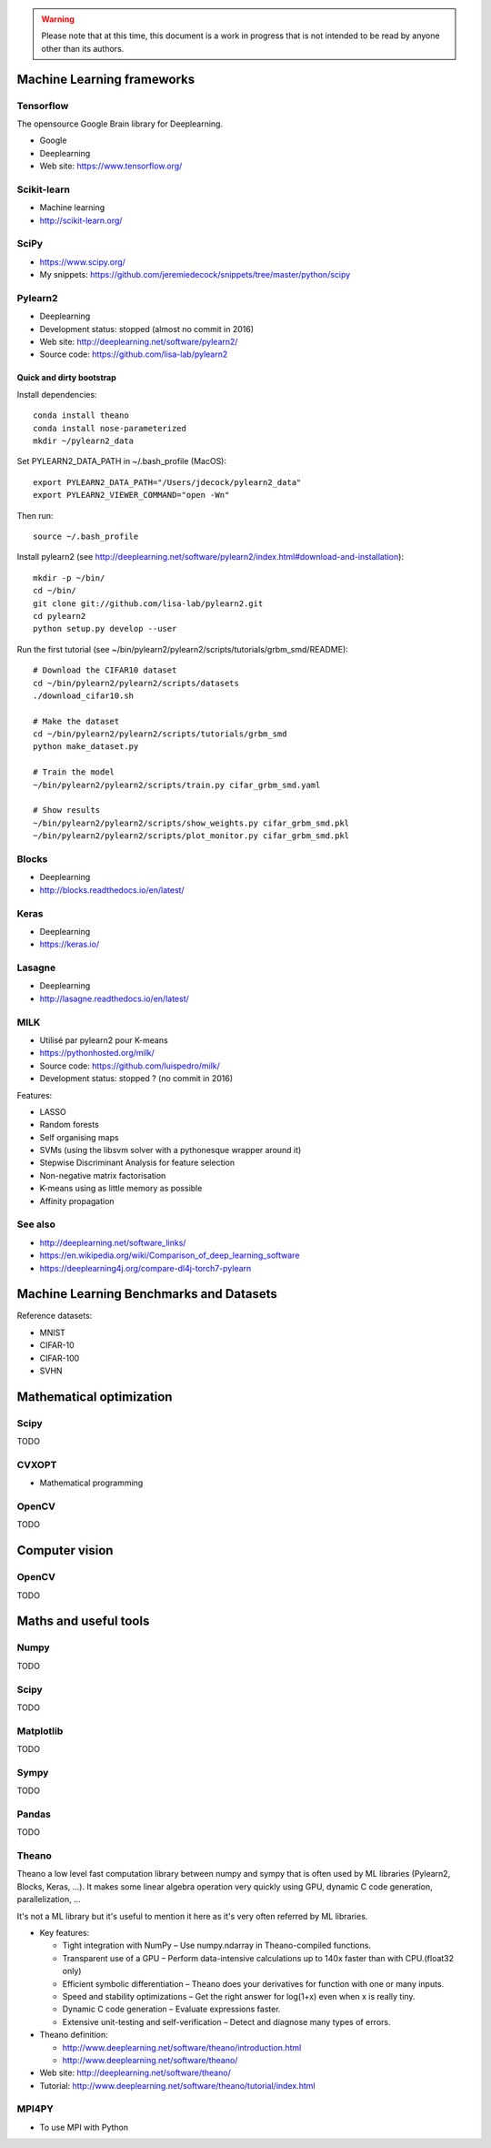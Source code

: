 .. warning:: Please note that at this time, this document is a work in progress that is not intended to be read by anyone other than its authors.

Machine Learning frameworks
===========================

Tensorflow
----------

The opensource Google Brain library for Deeplearning.

- Google
- Deeplearning
- Web site: https://www.tensorflow.org/

Scikit-learn
------------

- Machine learning
- http://scikit-learn.org/

SciPy
-----

- https://www.scipy.org/
- My snippets: https://github.com/jeremiedecock/snippets/tree/master/python/scipy
 
Pylearn2
--------

- Deeplearning
- Development status: stopped (almost no commit in 2016)
- Web site: http://deeplearning.net/software/pylearn2/
- Source code: https://github.com/lisa-lab/pylearn2

Quick and dirty bootstrap
'''''''''''''''''''''''''

Install dependencies::

    conda install theano
    conda install nose-parameterized
    mkdir ~/pylearn2_data

Set PYLEARN2_DATA_PATH in ~/.bash_profile (MacOS)::

    export PYLEARN2_DATA_PATH="/Users/jdecock/pylearn2_data"
    export PYLEARN2_VIEWER_COMMAND="open -Wn"

Then run::

    source ~/.bash_profile

Install pylearn2 (see http://deeplearning.net/software/pylearn2/index.html#download-and-installation)::

    mkdir -p ~/bin/
    cd ~/bin/
    git clone git://github.com/lisa-lab/pylearn2.git
    cd pylearn2
    python setup.py develop --user

Run the first tutorial (see ~/bin/pylearn2/pylearn2/scripts/tutorials/grbm_smd/README)::

    # Download the CIFAR10 dataset
    cd ~/bin/pylearn2/pylearn2/scripts/datasets
    ./download_cifar10.sh
    
    # Make the dataset
    cd ~/bin/pylearn2/pylearn2/scripts/tutorials/grbm_smd
    python make_dataset.py
    
    # Train the model
    ~/bin/pylearn2/pylearn2/scripts/train.py cifar_grbm_smd.yaml
    
    # Show results
    ~/bin/pylearn2/pylearn2/scripts/show_weights.py cifar_grbm_smd.pkl
    ~/bin/pylearn2/pylearn2/scripts/plot_monitor.py cifar_grbm_smd.pkl

Blocks
------

- Deeplearning
- http://blocks.readthedocs.io/en/latest/

Keras
-----

- Deeplearning
- https://keras.io/

Lasagne
-------

- Deeplearning
- http://lasagne.readthedocs.io/en/latest/

MILK
----

- Utilisé par pylearn2 pour K-means
- https://pythonhosted.org/milk/
- Source code: https://github.com/luispedro/milk/
- Development status: stopped ? (no commit in 2016)

Features:

- LASSO
- Random forests
- Self organising maps
- SVMs (using the libsvm solver with a pythonesque wrapper around it)
- Stepwise Discriminant Analysis for feature selection
- Non-negative matrix factorisation
- K-means using as little memory as possible
- Affinity propagation

See also
--------

- http://deeplearning.net/software_links/
- https://en.wikipedia.org/wiki/Comparison_of_deep_learning_software
- https://deeplearning4j.org/compare-dl4j-torch7-pylearn


Machine Learning Benchmarks and Datasets
========================================

Reference datasets:

- MNIST
- CIFAR-10
- CIFAR-100
- SVHN

Mathematical optimization
=========================

Scipy
-----

TODO

CVXOPT
------

- Mathematical programming

OpenCV
------

TODO

Computer vision
===============

OpenCV
------

TODO

Maths and useful tools
======================

Numpy
-----

TODO

Scipy
-----

TODO

Matplotlib
----------

TODO

Sympy
-----

TODO

Pandas
------

TODO

Theano
------

Theano a low level fast computation library between numpy and sympy that is
often used by ML libraries (Pylearn2, Blocks, Keras, ...).
It makes some linear algebra operation very quickly using GPU, dynamic C code
generation, parallelization, ...

It's not a ML library but it's useful to mention it here as it's very often
referred by ML libraries.

- Key features:

  - Tight integration with NumPy – Use numpy.ndarray in Theano-compiled functions.
  - Transparent use of a GPU – Perform data-intensive calculations up to 140x faster than with CPU.(float32 only)
  - Efficient symbolic differentiation – Theano does your derivatives for function with one or many inputs.
  - Speed and stability optimizations – Get the right answer for log(1+x) even when x is really tiny.
  - Dynamic C code generation – Evaluate expressions faster.
  - Extensive unit-testing and self-verification – Detect and diagnose many types of errors.

- Theano definition:

  - http://www.deeplearning.net/software/theano/introduction.html
  - http://www.deeplearning.net/software/theano/

- Web site: http://deeplearning.net/software/theano/
- Tutorial: http://www.deeplearning.net/software/theano/tutorial/index.html

MPI4PY
------

- To use MPI with Python

